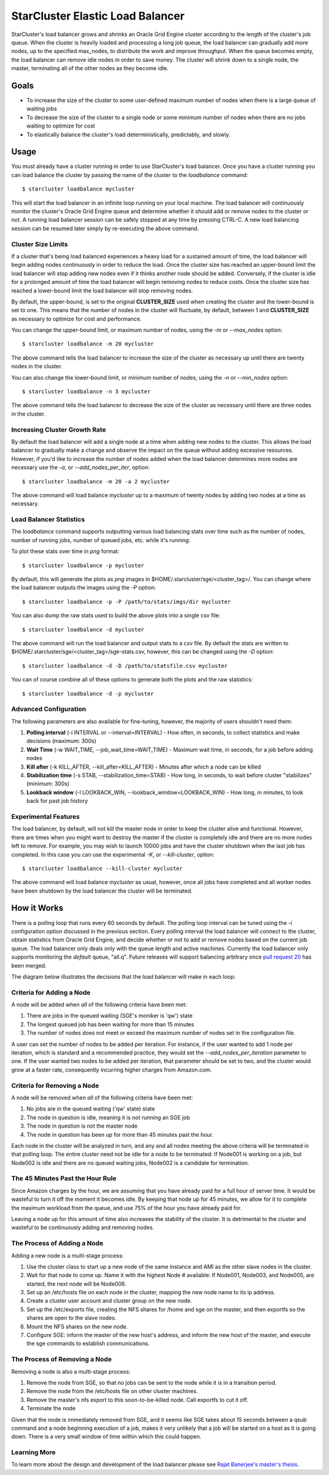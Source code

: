 #################################
StarCluster Elastic Load Balancer
#################################
StarCluster's load balancer grows and shrinks an Oracle Grid Engine cluster
according to the length of the cluster's job queue. When the cluster is heavily
loaded and processing a long job queue, the load balancer can gradually add
more nodes, up to the specified max_nodes, to distribute the work and improve
throughput. When the queue becomes empty, the load balancer can remove idle
nodes in order to save money. The cluster will shrink down to a single node,
the master, terminating all of the other nodes as they become idle.

*****
Goals
*****

* To increase the size of the cluster to some user-defined maximum number of
  nodes when there is a large queue of waiting jobs
* To decrease the size of the cluster to a single node or some minimum number
  of nodes when there are no jobs waiting to optimize for cost
* To elastically balance the cluster's load deterministically, predictably, and
  slowly.

*****
Usage
*****
You must already have a cluster running in order to use StarCluster's load
balancer. Once you have a cluster running you can load balance the cluster by
passing the name of the cluster to the *loadbalance* command::

    $ starcluster loadbalance mycluster

This will start the load balancer in an infinite loop running on your local
machine. The load balancer will continuously monitor the cluster's Oracle Grid
Engine queue and determine whether it should add or remove nodes to the cluster
or not. A running load balancer session can be safely stopped at any time by
pressing CTRL-C. A new load balancing session can be resumed later simply by
re-executing the above command.

Cluster Size Limits
===================
If a cluster that's being load balanced experiences a heavy load for a
sustained amount of time, the load balancer will begin adding nodes
continuously in order to reduce the load. Once the cluster size has reached an
upper-bound limit the load balancer will stop adding new nodes even if it
thinks another node should be added. Conversely, if the cluster is idle for a
prolonged amount of time the load balancer will begin removing nodes to reduce
costs. Once the cluster size has reached a lower-bound limit the load balancer
will stop removing nodes.

By default, the upper-bound, is set to the original **CLUSTER_SIZE** used when
creating the cluster and the lower-bound is set to one. This means that the
number of nodes in the cluster will fluctuate, by default, between 1 and
**CLUSTER_SIZE** as necessary to optimize for cost and performance.

You can change the upper-bound limit, or maximum number of nodes, using the
*-m* or *--max_nodes* option::

    $ starcluster loadbalance -m 20 mycluster

The above command tells the load balancer to increase the size of the cluster
as necessary up until there are twenty nodes in the cluster.

You can also change the lower-bound limit, or minimum number of nodes, using
the *-n* or *--min_nodes* option::

    $ starcluster loadbalance -n 3 mycluster

The above command tells the load balancer to decrease the size of the cluster
as necessary until there are three nodes in the cluster.

Increasing Cluster Growth Rate
==============================
By default the load balancer will add a single node at a time when adding new
nodes to the cluster. This allows the load balancer to gradually make a change
and observe the impact on the queue without adding excessive resources.
However, if you'd like to increase the number of nodes added when the load
balancer determines more nodes are necessary use the *-a*, or
*--add_nodes_per_iter*, option::

    $ starcluster loadbalance -m 20 -a 2 mycluster

The above command will load balance *mycluster* up to a maximum of twenty nodes
by adding two nodes at a time as necessary.

Load Balancer Statistics
========================
The *loadbalance* command supports outputting various load balancing stats over
time such as the number of nodes, number of running jobs, number of queued
jobs, etc. while it's running:

.. image:: ../_static/balancer_visualizer.png

To plot these stats over time in *png* format::

    $ starcluster loadbalance -p mycluster

By default, this will generate the plots as *png* images in
$HOME/.starcluster/sge/<cluster_tag>/. You can change where the load balancer
outputs the images using the *-P* option::

    $ starcluster loadbalance -p -P /path/to/stats/imgs/dir mycluster

You can also dump the raw stats used to build the above plots into a single csv
file::

    $ starcluster loadbalance -d mycluster

The above command will run the load balancer and output stats to a csv file. By
default the stats are written to
$HOME/.starcluster/sge/<cluster_tag>/sge-stats.csv, however, this can be
changed using the *-D* option::

    $ starcluster loadbalance -d -D /path/to/statsfile.csv mycluster

You can of course combine all of these options to generate both the plots and
the raw statistics::

    $ starcluster loadbalance -d -p mycluster

Advanced Configuration
======================
The following parameters are also available for fine-tuning, however, the
majority of users shouldn't need them:

#. **Polling interval** (-i INTERVAL or --interval=INTERVAL) - How often, in
   seconds, to collect statistics and make decisions (maximum: 300s)
#. **Wait Time** (-w WAIT_TIME, --job_wait_time=WAIT_TIME) - Maximum wait time,
   in seconds, for a job before adding nodes
#. **Kill after** (-k KILL_AFTER, --kill_after=KILL_AFTER) - Minutes after
   which a node can be killed
#. **Stabilization time** (-s STAB, --stabilization_time=STAB) - How long, in
   seconds, to wait before cluster "stabilizes" (minimum: 300s)
#. **Lookback window** (-l LOOKBACK_WIN, --lookback_window=LOOKBACK_WIN) - How
   long, in minutes, to look back for past job history

Experimental Features
=====================
The load balancer, by default, will not kill the master node in order to keep
the cluster alive and functional. However, there are times when you might want
to destroy the master if the cluster is completely idle and there are no more
nodes left to remove. For example, you may wish to launch 10000 jobs and have
the cluster shutdown when the last job has completed. In this case you can use
the experimental *-K*, or *--kill-cluster*, option::

    $ starcluster loadbalance --kill-cluster mycluster

The above command will load balance *mycluster* as usual, however, once all
jobs have completed and all worker nodes have been shutdown by the load
balancer the cluster will be terminated.

************
How it Works
************
There is a polling loop that runs every 60 seconds by default. The polling loop
interval can be tuned using the *-i* configuration option discussed in the
previous section. Every polling interval the load balancer will connect to the
cluster, obtain statistics from Oracle Grid Engine, and decide whether or not
to add or remove nodes based on the current job queue. The load balancer only
deals only with the queue length and active machines. Currently the load
balancer only supports monitoring the *default* queue, "all.q". Future releases
will support balancing arbitrary once `pull request 20`_ has been merged.

The diagram below illustrates the decisions that the load balancer will make in
each loop:

.. image:: ../_static/balancer_decision_diagram.jpg

Criteria for Adding a Node
==========================
A node will be added when *all* of the following criteria have been met:

#. There are jobs in the queued waiting (SGE's moniker is 'qw') state
#. The longest queued job has been waiting for more than 15 minutes
#. The number of nodes does not meet or exceed the maximum number of nodes set
   in the configuration file.

A user can set the number of nodes to be added per iteration. For instance, if
the user wanted to add 1 node per iteration, which is standard and a
recommended practice, they would set the *--add_nodes_per_iteration* parameter
to one. If the user wanted two nodes to be added per iteration, that parameter
should be set to two, and the cluster would grow at a faster rate, consequently
incurring higher charges from Amazon.com.

Criteria for Removing a Node
============================
A node will be removed when *all* of the following criteria have been met:

#. No jobs are in the queued waiting ('qw' state) state
#. The node in question is idle, meaning it is not running an SGE job
#. The node in question is not the master node
#. The node in question has been up for more than 45 minutes past the hour.

Each node in the cluster will be analyzed in turn, and any and all nodes
meeting the above criteria will be terminated in that polling loop. The entire
cluster need not be idle for a node to be terminated: If Node001 is working on
a job, but Node002 is idle and there are no queued waiting jobs, Node002 is a
candidate for termination.

The 45 Minutes Past the Hour Rule
=================================
Since Amazon charges by the hour, we are assuming that you have already paid
for a full hour of server time. It would be wasteful to turn it off the moment
it becomes idle. By keeping that node up for 45 minutes, we allow for it to
complete the maximum workload from the queue, and use 75% of the hour you have
already paid for.

Leaving a node up for this amount of time also increases the stability of the
cluster. It is detrimental to the cluster and wasteful to be continuously adding
and removing nodes.

The Process of Adding a Node
============================
Adding a new node is a multi-stage process:

#. Use the cluster class to start up a new node of the same instance and AMI as
   the other slave nodes in the cluster.
#. Wait for that node to come up. Name it with the highest Node # available: If
   Node001, Node003, and Node005, are started, the next node will be Node006.
#. Set up an /etc/hosts file on each node in the cluster, mapping the new node
   name to its ip address.
#. Create a cluster user account and cluster group on the new node.
#. Set up the /etc/exports file, creating the NFS shares for /home and sge on
   the master, and then exportfs so the shares are open to the slave nodes.
#. Mount the NFS shares on the new node.
#. Configure SGE: inform the master of the new host's address, and inform the
   new host of the master, and execute the sge commands to establish
   communications.

The Process of Removing a Node
==============================
Removing a node is also a multi-stage process:

#. Remove the node from SGE, so that no jobs can be sent to the node while it
   is in a transition period.
#. Remove the node from the /etc/hosts file on other cluster machines.
#. Remove the master's nfs export to this soon-to-be-killed node. Call exportfs
   to cut it off.
#. Terminate the node

Given that the node is immediately removed from SGE, and it seems like SGE
takes about 15 seconds between a qsub command and a node beginning execution of
a job, makes it very unlikely that a job will be started on a host as it is
going down. There is a very small window of time within which this could
happen.

Learning More
=============
To learn more about the design and development of the load balancer please see
`Rajat Banerjee's master's thesis`_.

.. _pull request 20: https://github.com/jtriley/StarCluster/pull/20
.. _Rajat Banerjee's master's thesis: http://www.hindoogle.com/thesis/BanerjeeR_Thesis0316.pdf

